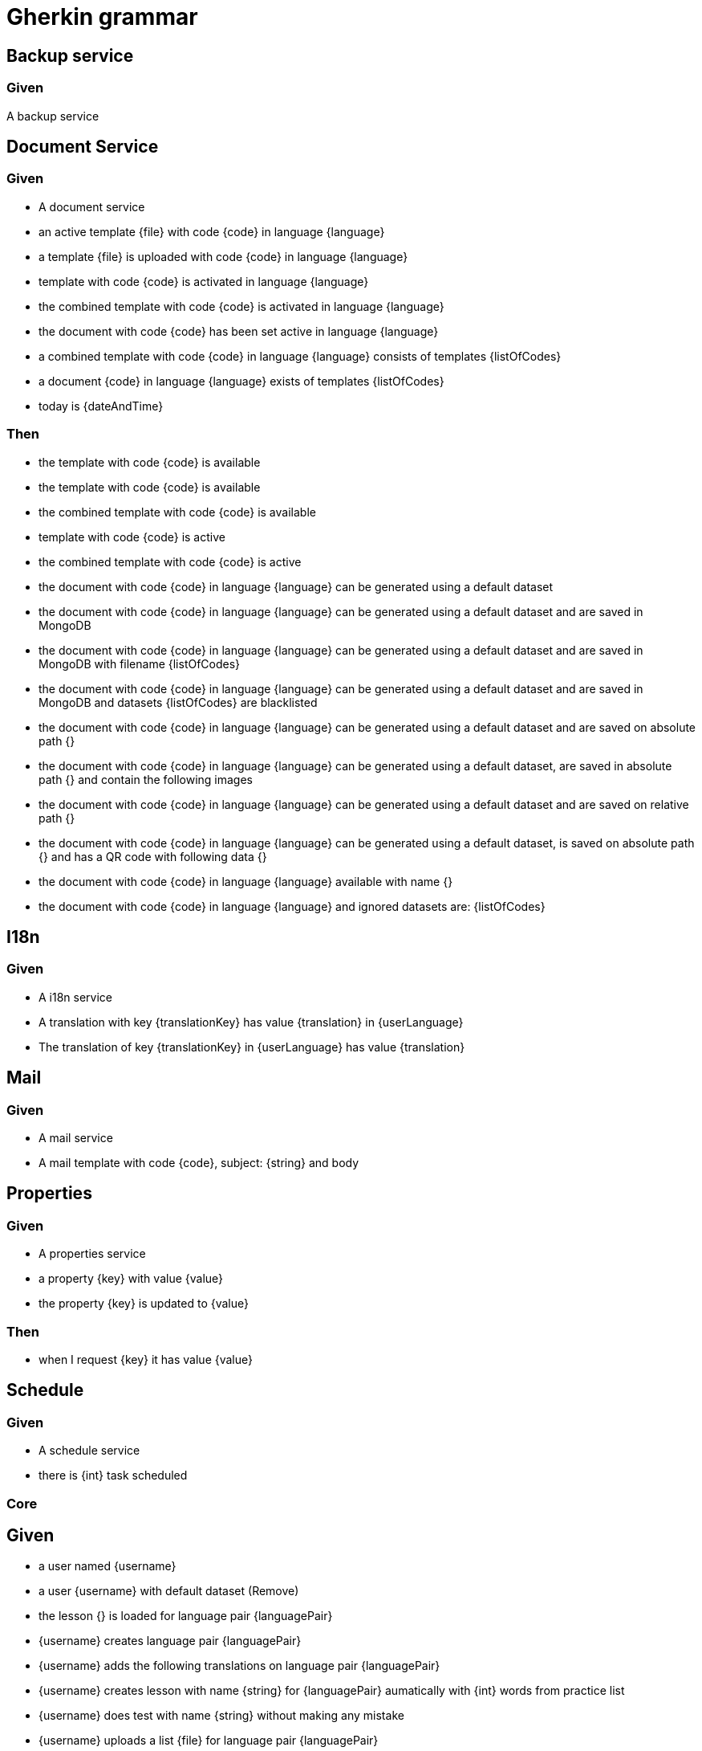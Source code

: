 = Gherkin grammar

== Backup service

=== Given

A backup service

== Document Service

=== Given

* A document service
* an active template {file} with code {code} in language {language}
* a template {file} is uploaded with code {code} in language {language}
* template with code {code} is activated in language {language}
* the combined template with code {code} is activated in language {language}
* the document with code {code} has been set active in language {language}
* a combined template with code {code} in language {language} consists of templates {listOfCodes}
* a document {code} in language {language} exists of templates {listOfCodes}
* today is {dateAndTime}

=== Then

* the template with code {code} is available
* the template with code {code} is available
* the combined template with code {code} is available
* template with code {code} is active
* the combined template with code {code} is active
* the document with code {code} in language {language} can be generated using a default dataset
* the document with code {code} in language {language} can be generated using a default dataset and are saved in MongoDB
* the document with code {code} in language {language} can be generated using a default dataset and are saved in MongoDB with filename {listOfCodes}
* the document with code {code} in language {language} can be generated using a default dataset and are saved in MongoDB and datasets {listOfCodes} are blacklisted
* the document with code {code} in language {language} can be generated using a default dataset and are saved on absolute path {}
* the document with code {code} in language {language} can be generated using a default dataset, are saved in absolute path {} and contain the following images
* the document with code {code} in language {language} can be generated using a default dataset and are saved on relative path {}
* the document with code {code} in language {language} can be generated using a default dataset, is saved on absolute path {} and has a QR code with following data {}
* the document with code {code} in language {language} available with name {}
* the document with code {code} in language {language} and ignored datasets are: {listOfCodes}

== I18n

=== Given

* A i18n service
* A translation with key {translationKey} has value {translation} in {userLanguage}
* The translation of key {translationKey} in {userLanguage} has value {translation}

== Mail

=== Given

* A mail service
* A mail template with code {code}, subject: {string} and body

== Properties

=== Given

* A properties service
* a property {key} with value {value}
* the property {key} is updated to {value}

=== Then

* when I request {key} it has value {value}

== Schedule

=== Given

* A schedule service
* there is {int} task scheduled

=== Core

== Given

* a user named {username}
* a user {username} with default dataset  (Remove)
* the lesson {} is loaded for language pair {languagePair}
* {username} creates language pair {languagePair}
* {username} adds the following translations on language pair {languagePair}
* {username} creates lesson with name {string} for {languagePair} aumatically with {int} words from practice list
* {username} does test with name {string} without making any mistake
* {username} uploads a list {file} for language pair {languagePair}
* {username} starts practicing his words with following settings
* {username} starts to practice in {languagePair} {order} order, {int} exercises, adding a new word every {int} turns
* {username} practiced {int} words for language pair {languagePair}

== Then

* the document with code {code} in language {language} can be generated with default polyglot datasets
* a document {} can be generated for language pair {languagePair}

